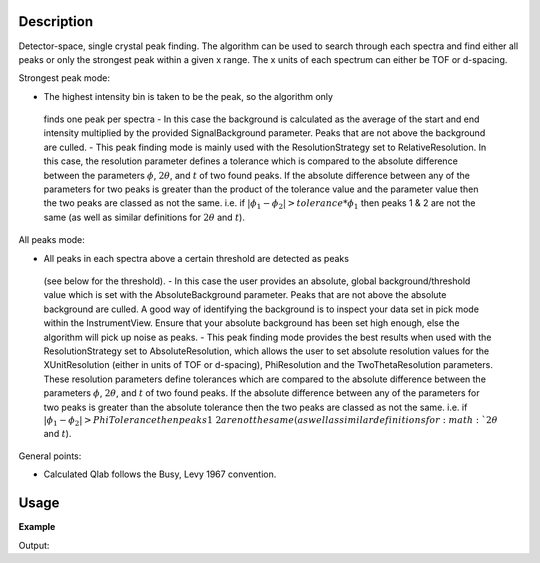 .. algorithm::

.. summary::

.. alias::

.. properties::

Description
-----------

Detector-space, single crystal peak finding. The algorithm can be used to
search through each spectra and find either all peaks or only the strongest
peak within a given x range. The x units of each spectrum can either be TOF or
d-spacing.


Strongest peak mode:

-  The highest intensity bin is taken to be the peak, so the algorithm only
  finds one peak per spectra -  In this case the background is calculated as
  the average of the start and end intensity multiplied by the provided
  SignalBackground parameter. Peaks that are not above the background are
  culled.  -  This peak finding mode is mainly used with the ResolutionStrategy
  set to RelativeResolution.  In this case, the resolution parameter defines a
  tolerance which is compared to the absolute difference between the parameters
  :math:`\phi`, :math:`2\theta`, and :math:`t` of two found peaks.  If the
  absolute difference between any of the parameters for two peaks is greater
  than the product of the tolerance value and the parameter value then the two
  peaks are classed as not the same. i.e. if :math:`|\phi_1 - \phi_2| >
  tolerance * \phi_1` then peaks 1 & 2 are not the same (as well as similar
  definitions for :math:`2\theta` and :math:`t`).


All peaks mode:

-  All peaks in each spectra above a certain threshold are detected as peaks
  (see below for the threshold).  -  In this case the user provides an
  absolute, global background/threshold value which is set with the
  AbsoluteBackground parameter. Peaks that are not above the absolute
  background are culled. A good way of identifying the background is to inspect
  your data set in pick mode within the InstrumentView. Ensure that your
  absolute background has been set high enough, else the algorithm will pick up
  noise as peaks.  -  This peak finding mode provides the best results when
  used with the ResolutionStrategy set to AbsoluteResolution, which allows the
  user to set absolute resolution values for the XUnitResolution (either in
  units of TOF or d-spacing), PhiResolution and the TwoThetaResolution
  parameters. These resolution parameters define tolerances which are compared
  to the absolute difference between the parameters :math:`\phi`,
  :math:`2\theta`, and :math:`t` of two found peaks.  If the absolute
  difference between any of the parameters for two peaks is greater than the
  absolute tolerance then the two peaks are classed as not the same. i.e. if
  :math:`|\phi_1 - \phi_2| > PhiTolerance then peaks 1 & 2 are not the same (as
  well as similar definitions for :math:`2\theta` and :math:`t`).


General points:

-  Calculated Qlab follows the Busy, Levy 1967 convention.


Usage
-----

**Example**

.. testcode:: ExFindSXPeaksSimple

   # create histogram workspace
   ws=CreateSampleWorkspace()
   
   wsPeaks = FindSXPeaks(ws)

   print "Peaks found: " + str(wsPeaks.getNumberPeaks())

Output:

.. testoutput:: ExFindSXPeaksSimple

   Peaks found: 174

.. categories::

.. sourcelink::
